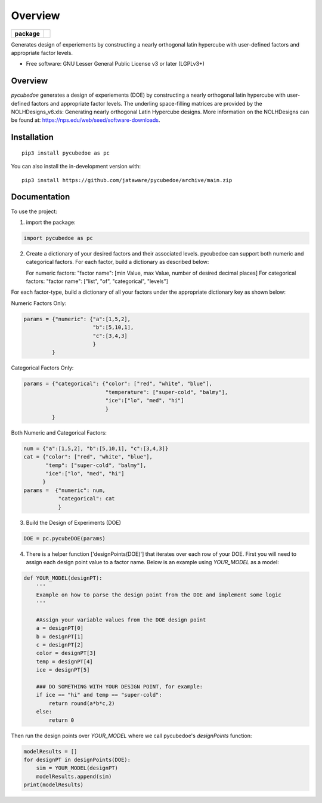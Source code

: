 ========
Overview
========

.. start-badges

.. list-table::
    :stub-columns: 1

    * - package
      - | |version| |wheel| |supported-versions| |supported-implementations|
        | |commits-since|

.. |travis| image:: https://api.travis-ci.com/jataware/pycubedoe.svg?branch=master
    :alt: Travis-CI Build Status
    :target: https://travis-ci.com/github/jataware/pycubedoe

.. |version| image:: https://img.shields.io/pypi/v/pycubedoe.svg
    :alt: PyPI Package latest release
    :target: https://pypi.org/project/pycubedoe

.. |wheel| image:: https://img.shields.io/pypi/wheel/pycubedoe.svg
    :alt: PyPI Wheel
    :target: https://pypi.org/project/pycubedoe

.. |supported-versions| image:: https://img.shields.io/pypi/pyversions/pycubedoe.svg
    :alt: Supported versions
    :target: https://pypi.org/project/pycubedoe

.. |supported-implementations| image:: https://img.shields.io/pypi/implementation/pycubedoe.svg
    :alt: Supported implementations
    :target: https://pypi.org/project/pycubedoe

.. |commits-since| image:: https://img.shields.io/github/commits-since/jataware/pycubedoe/v0.0.1.svg
    :alt: Commits since latest release
    :target: https://github.com/jataware/pycubedoe/compare/v0.0.1...main



.. end-badges

Generates design of experiements by constructing a nearly orthogonal latin hypercube with user-defined factors and
appropriate factor levels.

* Free software: GNU Lesser General Public License v3 or later (LGPLv3+)

Overview
========

`pycubedoe` generates a design of experiements (DOE) by constructing a nearly orthogonal latin hypercube with user-defined factors and
appropriate factor levels. The underling space-filling matrices are provided by the NOLHDesigns_v6.xls: Generating nearly orthogonal Latin Hypercube designs. More information on the NOLHDesigns can be found at: https://nps.edu/web/seed/software-downloads.

Installation
============

::

    pip3 install pycubedoe as pc

You can also install the in-development version with::

    pip3 install https://github.com/jataware/pycubedoe/archive/main.zip


Documentation
=============


To use the project:


1. import the package:

.. code-block:: python
    
    import pycubedoe as pc

2. Create a dictionary of your desired factors and their associated levels. pycubedoe can support both numeric and categorical factors. For each factor, build a dictionary as described below:

   For numeric factors:     "factor name": [min Value, max Value, number of desired decimal places]
   For categorical factors: "factor name": ["list", "of", "categorical", "levels"]

For each factor-type, build a dictionary of all your factors under the appropriate dictionary key as shown below:

Numeric Factors Only:

.. code-block:: python

    params = {"numeric": {"a":[1,5,2],
                          "b":[5,10,1],
                          "c":[3,4,3]
                          }
             }

Categorical Factors Only:

.. code-block:: python

    params = {"categorical": {"color": ["red", "white", "blue"],
                              "temperature": ["super-cold", "balmy"], 
                              "ice":["lo", "med", "hi"]
                              }
             }

Both Numeric and Categorical Factors:

.. code-block:: python
    
    num = {"a":[1,5,2], "b":[5,10,1], "c":[3,4,3]}
    cat = {"color": ["red", "white", "blue"],
           "temp": ["super-cold", "balmy"], 
           "ice":["lo", "med", "hi"]
          }
    params =  {"numeric": num,
               "categorical": cat
               }

3. Build the Design of Experiments (DOE)

.. code-block:: python

    DOE = pc.pycubeDOE(params)

4. There is a helper function ['designPoints(DOE)'] that iterates over each row of your DOE. First you will need to assign each design point value to a factor name. Below is an example using `YOUR_MODEL` as a model:

.. code-block:: python

  def YOUR_MODEL(designPT):
      '''  
      Example on how to parse the design point from the DOE and implement some logic
      '''

      #Assign your variable values from the DOE design point
      a = designPT[0]
      b = designPT[1]
      c = designPT[2]
      color = designPT[3]
      temp = designPT[4]
      ice = designPT[5]
      
      ### DO SOMETHING WITH YOUR DESIGN POINT, for example:
      if ice == "hi" and temp == "super-cold":
          return round(a*b*c,2)
      else:
          return 0


Then run the design points over `YOUR_MODEL` where we call pycubedoe's `designPoints` function:

.. code-block:: python

    modelResults = []
    for designPT in designPoints(DOE):
        sim = YOUR_MODEL(designPT)
        modelResults.append(sim)
    print(modelResults) 

